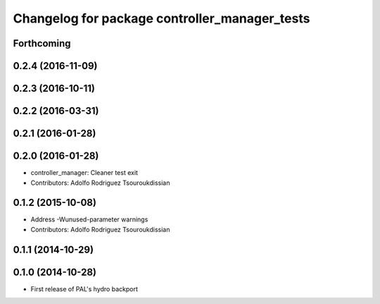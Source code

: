 ^^^^^^^^^^^^^^^^^^^^^^^^^^^^^^^^^^^^^^^^^^^^^^
Changelog for package controller_manager_tests
^^^^^^^^^^^^^^^^^^^^^^^^^^^^^^^^^^^^^^^^^^^^^^

Forthcoming
-----------

0.2.4 (2016-11-09)
------------------

0.2.3 (2016-10-11)
------------------

0.2.2 (2016-03-31)
------------------

0.2.1 (2016-01-28)
------------------

0.2.0 (2016-01-28)
------------------
* controller_manager: Cleaner test exit
* Contributors: Adolfo Rodriguez Tsouroukdissian

0.1.2 (2015-10-08)
------------------
* Address -Wunused-parameter warnings
* Contributors: Adolfo Rodriguez Tsouroukdissian

0.1.1 (2014-10-29)
------------------

0.1.0 (2014-10-28)
------------------
* First release of PAL's hydro backport
